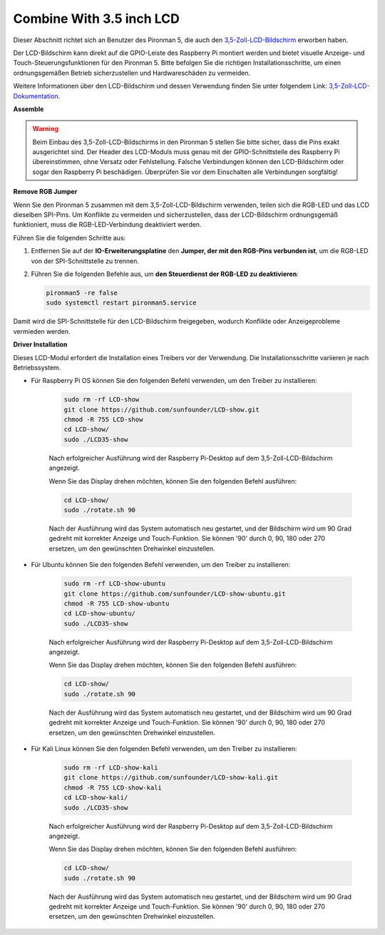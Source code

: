 Combine With 3.5 inch LCD
=============================

Dieser Abschnitt richtet sich an Benutzer des Pironman 5, die auch den `3,5-Zoll-LCD-Bildschirm <https://www.sunfounder.com/products/touchscreen-02?_pos=2&_sid=839d5db5b&_ss=r>`_ erworben haben.

Der LCD-Bildschirm kann direkt auf die GPIO-Leiste des Raspberry Pi montiert werden und bietet visuelle Anzeige- und Touch-Steuerungsfunktionen für den Pironman 5. Bitte befolgen Sie die richtigen Installationsschritte, um einen ordnungsgemäßen Betrieb sicherzustellen und Hardwareschäden zu vermeiden.

Weitere Informationen über den LCD-Bildschirm und dessen Verwendung finden Sie unter folgendem Link:
`3,5-Zoll-LCD-Dokumentation <http://wiki.sunfounder.cc/index.php?title=3.5_Inch_LCD_Touch_Screen_Monitor_for_Raspberry_Pi>`_.


**Assemble**

.. image:: ../img/lcd_to_max1.jpg
    :width: 340

.. image:: ../img/lcd_to_max2.jpg
    :width: 340


.. warning:: Beim Einbau des 3,5-Zoll-LCD-Bildschirms in den Pironman 5 stellen Sie bitte sicher, dass die Pins exakt ausgerichtet sind. Der Header des LCD-Moduls muss genau mit der GPIO-Schnittstelle des Raspberry Pi übereinstimmen, ohne Versatz oder Fehlstellung. Falsche Verbindungen können den LCD-Bildschirm oder sogar den Raspberry Pi beschädigen. Überprüfen Sie vor dem Einschalten alle Verbindungen sorgfältig!


**Remove RGB Jumper**

Wenn Sie den Pironman 5 zusammen mit dem 3,5-Zoll-LCD-Bildschirm verwenden, teilen sich die RGB-LED und das LCD dieselben SPI-Pins. Um Konflikte zu vermeiden und sicherzustellen, dass der LCD-Bildschirm ordnungsgemäß funktioniert, muss die RGB-LED-Verbindung deaktiviert werden.

Führen Sie die folgenden Schritte aus:

1. Entfernen Sie auf der **IO-Erweiterungsplatine** den **Jumper, der mit den RGB-Pins verbunden ist**, um die RGB-LED von der SPI-Schnittstelle zu trennen.

   .. image:: ../img/lcd_to_max0.jpg
      :width: 600
      :align: center


2. Führen Sie die folgenden Befehle aus, um **den Steuerdienst der RGB-LED zu deaktivieren**:

   .. code-block:: bash

      pironman5 -re false
      sudo systemctl restart pironman5.service 

Damit wird die SPI-Schnittstelle für den LCD-Bildschirm freigegeben, wodurch Konflikte oder Anzeigeprobleme vermieden werden.


**Driver Installation**

Dieses LCD-Modul erfordert die Installation eines Treibers vor der Verwendung. Die Installationsschritte variieren je nach Betriebssystem.

* Für Raspberry Pi OS können Sie den folgenden Befehl verwenden, um den Treiber zu installieren:

   .. code-block:: bash

      sudo rm -rf LCD-show 
      git clone https://github.com/sunfounder/LCD-show.git 
      chmod -R 755 LCD-show 
      cd LCD-show/ 
      sudo ./LCD35-show

   Nach erfolgreicher Ausführung wird der Raspberry Pi-Desktop auf dem 3,5-Zoll-LCD-Bildschirm angezeigt.

   Wenn Sie das Display drehen möchten, können Sie den folgenden Befehl ausführen:

   .. code-block:: bash

      cd LCD-show/
      sudo ./rotate.sh 90   

   Nach der Ausführung wird das System automatisch neu gestartet, und der Bildschirm wird um 90 Grad gedreht mit korrekter Anzeige und Touch-Funktion. Sie können '90' durch 0, 90, 180 oder 270 ersetzen, um den gewünschten Drehwinkel einzustellen.

* Für Ubuntu können Sie den folgenden Befehl verwenden, um den Treiber zu installieren:

   .. code-block:: bash

      sudo rm -rf LCD-show-ubuntu 
      git clone https://github.com/sunfounder/LCD-show-ubuntu.git 
      chmod -R 755 LCD-show-ubuntu 
      cd LCD-show-ubuntu/ 
      sudo ./LCD35-show

   Nach erfolgreicher Ausführung wird der Raspberry Pi-Desktop auf dem 3,5-Zoll-LCD-Bildschirm angezeigt.

   Wenn Sie das Display drehen möchten, können Sie den folgenden Befehl ausführen:

   .. code-block:: bash

      cd LCD-show/
      sudo ./rotate.sh 90   

   Nach der Ausführung wird das System automatisch neu gestartet, und der Bildschirm wird um 90 Grad gedreht mit korrekter Anzeige und Touch-Funktion. Sie können '90' durch 0, 90, 180 oder 270 ersetzen, um den gewünschten Drehwinkel einzustellen.

* Für Kali Linux können Sie den folgenden Befehl verwenden, um den Treiber zu installieren:

   .. code-block:: bash

      sudo rm -rf LCD-show-kali 
      git clone https://github.com/sunfounder/LCD-show-kali.git 
      chmod -R 755 LCD-show-kali 
      cd LCD-show-kali/ 
      sudo ./LCD35-show

   Nach erfolgreicher Ausführung wird der Raspberry Pi-Desktop auf dem 3,5-Zoll-LCD-Bildschirm angezeigt.

   Wenn Sie das Display drehen möchten, können Sie den folgenden Befehl ausführen:

   .. code-block:: bash

      cd LCD-show/
      sudo ./rotate.sh 90   

   Nach der Ausführung wird das System automatisch neu gestartet, und der Bildschirm wird um 90 Grad gedreht mit korrekter Anzeige und Touch-Funktion. Sie können '90' durch 0, 90, 180 oder 270 ersetzen, um den gewünschten Drehwinkel einzustellen.
